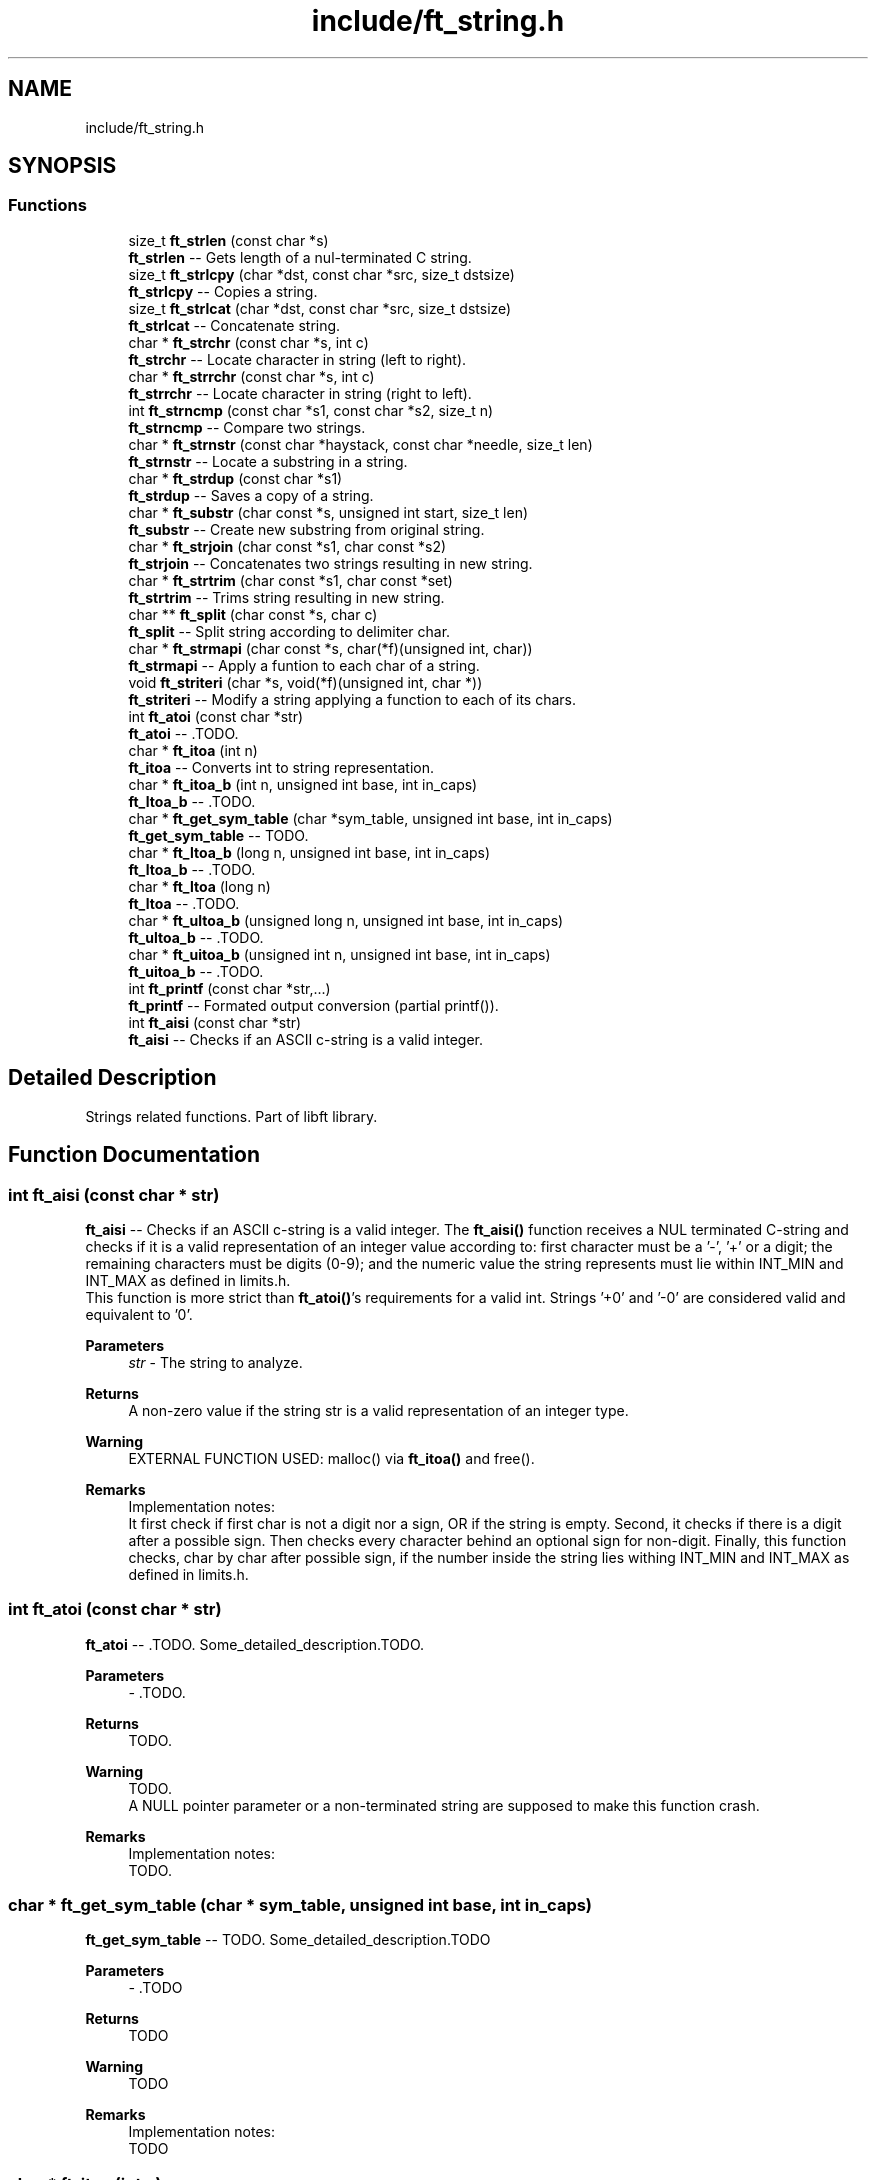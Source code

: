 .TH "include/ft_string.h" 3 "Sun Feb 4 2024" "Version 2024-01-27" "Library libft" \" -*- nroff -*-
.ad l
.nh
.SH NAME
include/ft_string.h
.SH SYNOPSIS
.br
.PP
.SS "Functions"

.in +1c
.ti -1c
.RI "size_t \fBft_strlen\fP (const char *s)"
.br
.RI "\fBft_strlen\fP -- Gets length of a nul-terminated C string\&. "
.ti -1c
.RI "size_t \fBft_strlcpy\fP (char *dst, const char *src, size_t dstsize)"
.br
.RI "\fBft_strlcpy\fP -- Copies a string\&. "
.ti -1c
.RI "size_t \fBft_strlcat\fP (char *dst, const char *src, size_t dstsize)"
.br
.RI "\fBft_strlcat\fP -- Concatenate string\&. "
.ti -1c
.RI "char * \fBft_strchr\fP (const char *s, int c)"
.br
.RI "\fBft_strchr\fP -- Locate character in string (left to right)\&. "
.ti -1c
.RI "char * \fBft_strrchr\fP (const char *s, int c)"
.br
.RI "\fBft_strrchr\fP -- Locate character in string (right to left)\&. "
.ti -1c
.RI "int \fBft_strncmp\fP (const char *s1, const char *s2, size_t n)"
.br
.RI "\fBft_strncmp\fP -- Compare two strings\&. "
.ti -1c
.RI "char * \fBft_strnstr\fP (const char *haystack, const char *needle, size_t len)"
.br
.RI "\fBft_strnstr\fP -- Locate a substring in a string\&. "
.ti -1c
.RI "char * \fBft_strdup\fP (const char *s1)"
.br
.RI "\fBft_strdup\fP -- Saves a copy of a string\&. "
.ti -1c
.RI "char * \fBft_substr\fP (char const *s, unsigned int start, size_t len)"
.br
.RI "\fBft_substr\fP -- Create new substring from original string\&. "
.ti -1c
.RI "char * \fBft_strjoin\fP (char const *s1, char const *s2)"
.br
.RI "\fBft_strjoin\fP -- Concatenates two strings resulting in new string\&. "
.ti -1c
.RI "char * \fBft_strtrim\fP (char const *s1, char const *set)"
.br
.RI "\fBft_strtrim\fP -- Trims string resulting in new string\&. "
.ti -1c
.RI "char ** \fBft_split\fP (char const *s, char c)"
.br
.RI "\fBft_split\fP -- Split string according to delimiter char\&. "
.ti -1c
.RI "char * \fBft_strmapi\fP (char const *s, char(*f)(unsigned int, char))"
.br
.RI "\fBft_strmapi\fP -- Apply a funtion to each char of a string\&. "
.ti -1c
.RI "void \fBft_striteri\fP (char *s, void(*f)(unsigned int, char *))"
.br
.RI "\fBft_striteri\fP -- Modify a string applying a function to each of its chars\&. "
.ti -1c
.RI "int \fBft_atoi\fP (const char *str)"
.br
.RI "\fBft_atoi\fP -- \&.TODO\&. "
.ti -1c
.RI "char * \fBft_itoa\fP (int n)"
.br
.RI "\fBft_itoa\fP -- Converts int to string representation\&. "
.ti -1c
.RI "char * \fBft_itoa_b\fP (int n, unsigned int base, int in_caps)"
.br
.RI "\fBft_ltoa_b\fP -- \&.TODO\&. "
.ti -1c
.RI "char * \fBft_get_sym_table\fP (char *sym_table, unsigned int base, int in_caps)"
.br
.RI "\fBft_get_sym_table\fP -- TODO\&. "
.ti -1c
.RI "char * \fBft_ltoa_b\fP (long n, unsigned int base, int in_caps)"
.br
.RI "\fBft_ltoa_b\fP -- \&.TODO\&. "
.ti -1c
.RI "char * \fBft_ltoa\fP (long n)"
.br
.RI "\fBft_ltoa\fP -- \&.TODO\&. "
.ti -1c
.RI "char * \fBft_ultoa_b\fP (unsigned long n, unsigned int base, int in_caps)"
.br
.RI "\fBft_ultoa_b\fP -- \&.TODO\&. "
.ti -1c
.RI "char * \fBft_uitoa_b\fP (unsigned int n, unsigned int base, int in_caps)"
.br
.RI "\fBft_uitoa_b\fP -- \&.TODO\&. "
.ti -1c
.RI "int \fBft_printf\fP (const char *str,\&.\&.\&.)"
.br
.RI "\fBft_printf\fP -- Formated output conversion (partial printf())\&. "
.ti -1c
.RI "int \fBft_aisi\fP (const char *str)"
.br
.RI "\fBft_aisi\fP -- Checks if an ASCII c-string is a valid integer\&. "
.in -1c
.SH "Detailed Description"
.PP 
Strings related functions\&. Part of libft library\&. 
.SH "Function Documentation"
.PP 
.SS "int ft_aisi (const char * str)"

.PP
\fBft_aisi\fP -- Checks if an ASCII c-string is a valid integer\&. The \fBft_aisi()\fP function receives a NUL terminated C-string and checks if it is a valid representation of an integer value according to: first character must be a '-', '+' or a digit; the remaining characters must be digits (0-9); and the numeric value the string represents must lie within INT_MIN and INT_MAX as defined in limits\&.h\&. 
.br
 This function is more strict than \fBft_atoi()\fP's requirements for a valid int\&. Strings '+0' and '-0' are considered valid and equivalent to '0'\&.
.PP
\fBParameters\fP
.RS 4
\fIstr\fP - The string to analyze\&.
.RE
.PP
\fBReturns\fP
.RS 4
A non-zero value if the string str is a valid representation of an integer type\&.
.RE
.PP
\fBWarning\fP
.RS 4
EXTERNAL FUNCTION USED: malloc() via \fBft_itoa()\fP and free()\&.
.RE
.PP
\fBRemarks\fP
.RS 4
Implementation notes: 
.br
 It first check if first char is not a digit nor a sign, OR if the string is empty\&. Second, it checks if there is a digit after a possible sign\&. Then checks every character behind an optional sign for non-digit\&. Finally, this function checks, char by char after possible sign, if the number inside the string lies withing INT_MIN and INT_MAX as defined in limits\&.h\&. 
.RE
.PP

.SS "int ft_atoi (const char * str)"

.PP
\fBft_atoi\fP -- \&.TODO\&. Some_detailed_description\&.TODO\&.
.PP
\fBParameters\fP
.RS 4
\fI-\fP \&.TODO\&.
.RE
.PP
\fBReturns\fP
.RS 4
TODO\&.
.RE
.PP
\fBWarning\fP
.RS 4
TODO\&. 
.br
 A NULL pointer parameter or a non-terminated string are supposed to make this function crash\&.
.RE
.PP
\fBRemarks\fP
.RS 4
Implementation notes: 
.br
 TODO\&. 
.RE
.PP

.SS "char * ft_get_sym_table (char * sym_table, unsigned int base, int in_caps)"

.PP
\fBft_get_sym_table\fP -- TODO\&. Some_detailed_description\&.TODO
.PP
\fBParameters\fP
.RS 4
\fI-\fP \&.TODO
.RE
.PP
\fBReturns\fP
.RS 4
TODO
.RE
.PP
\fBWarning\fP
.RS 4
TODO
.RE
.PP
\fBRemarks\fP
.RS 4
Implementation notes: 
.br
 TODO 
.RE
.PP

.SS "char * ft_itoa (int n)"

.PP
\fBft_itoa\fP -- Converts int to string representation\&. Allocates (with malloc()) and returns a string representing the integer received as an argument\&. 
.br
 Negative numbers must be handled\&.
.PP
\fBParameters\fP
.RS 4
\fI-\fP \&.TODO\&.
.RE
.PP
\fBReturns\fP
.RS 4
The string representing the integer\&. 
.br
 NULL if the allocation fails\&.
.RE
.PP
\fBWarning\fP
.RS 4
EXTERNAL FUNCTION USED: malloc()\&. 
.br
 A NULL pointer parameter or a non-terminated string are supposed to make this function crash\&.
.RE
.PP
\fBRemarks\fP
.RS 4
Implementation notes: 
.br
 TODO\&. 
.RE
.PP

.SS "char * ft_itoa_b (int n, unsigned int base, int in_caps)"

.PP
\fBft_ltoa_b\fP -- \&.TODO\&. Some_detailed_description\&.TODO\&.
.PP
\fBParameters\fP
.RS 4
\fI-\fP \&.TODO\&.
.br
\fIin_caps\fP - If hexadecimal, when != 0 uses abcdef instead of ABCDEF\&.
.RE
.PP
\fBReturns\fP
.RS 4
TODO\&.
.RE
.PP
\fBWarning\fP
.RS 4
EXTERNAL FUNCTION USED: malloc()\&. 
.br
 A NULL pointer parameter or a non-terminated string are supposed to make this function crash\&. TODO
.RE
.PP
\fBRemarks\fP
.RS 4
Implementation notes: 
.br
 TODO\&. 
.RE
.PP

.SS "char * ft_ltoa (long n)"

.PP
\fBft_ltoa\fP -- \&.TODO\&. Some_detailed_description\&.TODO\&.
.PP
\fBParameters\fP
.RS 4
\fI-\fP \&.TODO\&.
.RE
.PP
\fBReturns\fP
.RS 4
TODO\&.
.RE
.PP
\fBWarning\fP
.RS 4
EXTERNAL FUNCTION USED: malloc()\&. 
.br
 A NULL pointer parameter or a non-terminated string are supposed to make this function crash\&.
.RE
.PP
\fBRemarks\fP
.RS 4
Implementation notes: 
.br
 TODO\&. 
.RE
.PP

.SS "char * ft_ltoa_b (long n, unsigned int base, int in_caps)"

.PP
\fBft_ltoa_b\fP -- \&.TODO\&. Some_detailed_description\&.TODO\&.
.PP
\fBParameters\fP
.RS 4
\fI-\fP \&.TODO\&.
.RE
.PP
\fBReturns\fP
.RS 4
TODO\&.
.RE
.PP
\fBWarning\fP
.RS 4
EXTERNAL FUNCTION USED: malloc()\&. 
.br
 A NULL pointer parameter or a non-terminated string are supposed to make this function crash\&. TODO
.RE
.PP
\fBRemarks\fP
.RS 4
Implementation notes: 
.br
 TODO\&. 
.RE
.PP

.SS "int ft_printf (const char * str,  \&.\&.\&.)"

.PP
\fBft_printf\fP -- Formated output conversion (partial printf())\&. The \fBft_printf()\fP function partially implements the C standard library printf() function\&. 
.br
 This implementation fully (and only) supports: 
.br
 Conversions: c, s, p, i, d, u, x, X, and %%\&. 
.br
 Flags: Any combination, in any order of '-0# +'\&. 
.br
 '-' Left-justify within the given field width (right is the default)\&. 
.br
 '0' Left-pads the number with zeroes (0) instead of spaces when padding is specified\&. 
.br
 '#' Used with x or X specifiers the value is preceeded with 0x or 0X respectively for values different than zero\&. 
.br
 ' ' A blank should be left before a positive number produced by a signed conversion\&. 
.br
 '+' A sign must always be placed before a number produced by a signed conversion\&. 
.br
 Width: Minimum field width\&. If the converted value has fewer characters than the field width, it will be padded with spaces\&. 
.br
 Precision: Minimum number of digits to appear for d, i, u, x, and X conversions\&. Or the maximum number of characters to be printed from a string for s conversions\&. 
.br
 The syntax for a conversion is: %[flags][width][\&.precision]specifier 
.br
 For example: 
.br
 ft_printf('Int conversion of %0+5\&.3i as an example\\n', foo); 
.br
 This is: Integer conversion, field width 5, precision 3, + sign, and zero-padding\&. 
.br
 See printf(3) man page for details\&.
.PP
\fBParameters\fP
.RS 4
\fIstr\fP - The format string including conversion specifiers\&.
.br
\fI\&.\&.\&.\fP - Values consistent (in type, number and order) with the conversion specifiers included in format string\&. 
.br
.RE
.PP
\fBReturns\fP
.RS 4
If successful, \fBft_printf()\fP returns the numbers of printed chars\&. 
.br
 If there is an error, it returns a -1 value\&.
.RE
.PP
\fBWarning\fP
.RS 4
EXTERNAL FUNCTION USED: malloc(), free(), write(), va_start(), va_arg(), va_copy(), va_end()\&. 
.br
 
.RE
.PP

.SS "char ** ft_split (char const * s, char c)"

.PP
\fBft_split\fP -- Split string according to delimiter char\&. Allocates (with malloc(3)) and returns an array of strings obtained by splitting ’s’ using the character ’c’ as a delimiter\&. 
.br
 The array must end with a NULL pointer\&.
.PP
\fBParameters\fP
.RS 4
\fIs\fP - The string to be splitted\&.
.br
\fIc\fP - The character that will act as delimiter to determine the resulting splitted substrings\&.
.RE
.PP
\fBReturns\fP
.RS 4
The array of new strings resulting from the split\&. The last element of this array is always NULL\&. 
.br
 NULL if the allocation fails\&.
.RE
.PP
\fBWarning\fP
.RS 4
EXTERNAL FUNCTION USED: malloc(), free()\&. 
.br
 A NULL pointer parameter or a non-terminated string are supposed to make this function crash\&.
.RE
.PP
\fBRemarks\fP
.RS 4
Implementation notes: 
.br
 Contigous delimiter chars produce no substrings at all\&. 
.br
 This function is supposed to return a single element array (with NULL value) when argument s is an empty string\&. 
.RE
.PP

.SS "char * ft_strchr (const char * s, int c)"

.PP
\fBft_strchr\fP -- Locate character in string (left to right)\&. The \fBft_strchr()\fP function locates the first occurrence of c (converted to a char) in the string pointed to by s\&. The terminating null character is considered to be part of the string; therefore if c is `\\0', the functions locate the terminating `\\0'\&. 
.br
 The strrchr() function is identical to strchr(), except it locates the last occurrence of c\&.
.PP
\fBParameters\fP
.RS 4
\fIs\fP - The string that will be scanned\&.
.br
\fIc\fP - The char to look for in s\&.
.RE
.PP
\fBReturns\fP
.RS 4
The functions \fBft_strchr()\fP and \fBft_strrchr()\fP return a pointer to the located character, or NULL if the character does not appear in the string\&.
.RE
.PP
\fBWarning\fP
.RS 4
TODO\&. A NULL pointer parameter or a non-terminated string are supposed to make this function crash\&. 
.RE
.PP

.SS "char * ft_strdup (const char * s1)"

.PP
\fBft_strdup\fP -- Saves a copy of a string\&. The \fBft_strdup()\fP function allocates sufficient memory for a copy of the string s1, does the copy, and returns a pointer to it\&. 
.br
 The pointer may subsequently be used as an argument to the function free()\&.
.PP
\fBParameters\fP
.RS 4
\fIs1\fP - The string to be copied\&.
.RE
.PP
\fBReturns\fP
.RS 4
If successful, \fBft_strdup()\fP function returns a pointer to the newly allocated string copy\&. 
.br
 If there is an error, it returns a NULL pointer\&.
.RE
.PP
\fBWarning\fP
.RS 4
EXTERNAL FUNCTION USED: malloc()\&. 
.br
 A NULL pointer parameter or a non-terminated string are supposed to make this function crash\&. 
.RE
.PP

.SS "void ft_striteri (char * s, void(*)(unsigned int, char *) f)"

.PP
\fBft_striteri\fP -- Modify a string applying a function to each of its chars\&. Applies the function ’f’ on each character of the string passed as argument, passing its index as first argument\&. Each character is passed by address to ’f’ to be modified if necessary\&.
.PP
\fBParameters\fP
.RS 4
\fI-\fP \&.TODO\&.
.RE
.PP
\fBWarning\fP
.RS 4
A NULL pointer parameter or a non-terminated string are supposed to make this function crash\&.
.RE
.PP
\fBRemarks\fP
.RS 4
Implementation notes: 
.br
 TODO\&. 
.RE
.PP

.SS "char * ft_strjoin (char const * s1, char const * s2)"

.PP
\fBft_strjoin\fP -- Concatenates two strings resulting in new string\&. Allocates (with malloc()) and returns a new string, which is the result of the concatenation of ’s1’ and ’s2’\&.
.PP
\fBParameters\fP
.RS 4
\fIs1\fP - First string (prefix)\&.
.br
\fIs2\fP - Second string (suffix)\&.
.RE
.PP
\fBReturns\fP
.RS 4
The new string\&. 
.br
 NULL if the allocation fails\&.
.RE
.PP
\fBWarning\fP
.RS 4
EXTERNAL FUNCTION USED: malloc()\&. 
.br
 A NULL pointer parameter or a non-terminated string are supposed to make this function crash\&. TODO
.RE
.PP
\fBRemarks\fP
.RS 4
Implementation notes: 
.br
 TODO 
.RE
.PP

.SS "size_t ft_strlcat (char * dst, const char * src, size_t dstsize)"

.PP
\fBft_strlcat\fP -- Concatenate string\&. \fBft_strlcat()\fP appends string src to the end of dst\&. It will append at most dstsize - strlen(dst) - 1 characters\&. It will then NUL-terminate, unless dstsize is 0 or the original dst string was longer than dstsize (in practice this should not happen as it means that either dstsize is incorrect or that dst is not a proper string)\&. 
.br
 \fBft_strlcpy()\fP and \fBft_strlcat()\fP take the full size of the destination buffer 
.br
 and guarantee NUL-termination if there is room\&. 
.br
 Note that room for the NUL should be included in dstsize\&.
.PP
\fBParameters\fP
.RS 4
\fI-\fP \&.TODO\&.
.RE
.PP
\fBReturns\fP
.RS 4
\fBft_strlcpy()\fP and \fBft_strlcat()\fP functions return the total length of the string they tried to create\&. 
.br
 For strlcpy() that means the length of src\&. 
.br
 For strlcat() that means the initial length of dst plus the length of src\&.
.RE
.PP
\fBWarning\fP
.RS 4
TODO\&. 
.br
 A NULL pointer parameter or a non-terminated string are supposed to make this function crash\&.
.RE
.PP
\fBRemarks\fP
.RS 4
Implementation notes: 
.br
 It must NOT be assumed that src is NUL terminated\&. 
.br
 It must NOT be assumed that dst is NUL terminated\&. First it must be checked (within dstsize) that a '\\0' is found in dst\&. If no NUL character is found, the function must return inmediately without modifying dst (it would make no sense otherwise because there is no way of knowing where is the end of dst)\&. 
.br
 If there is a NUL char in dst, then the copy from source can start\&. 
.br
 The copy of chars from src to dst is done while (d < dstsize - 1) but can be aborted if (src[s] == '\\0') (d starts at the position where '\\0' is found in dst; s starts at 0)\&. Finally dst is ALWAYS NUL terminated, either at position dstsize - 1 (i\&.e\&. the case when src doesn't really fit inside dst) or when corresponding given the break of the while loop triggered by the if (src[s] == '\\0')\&. 
.br
 Notice that src might not be NUL terminated\&. The concatenation would end 
.br
 only when !(d < dstsize - 1)\&. 
.br
 In every case the return is: 
.br
 TODO 
.br
 In this case there are two possibilities: 
.br
 There is room for the whole src to fit + NUL char to fit in dst (always according to dstsize and the actual position of the first NUL character in dst); or 
.br
 TODO 
.br
 When a 0 (or negative) dstsize is passed it must not copy any chars\&. This is a problem when evaluating the if condition because size_t is unsigned and must be casted with (signed) in order for the condition to behave as expected\&. 
.br
 Also, the returned value is NOT the original dst size + ft_strlen(src) but dstsize parameter + ft_strlen(src)\&. 
.RE
.PP

.SS "size_t ft_strlcpy (char * dst, const char * src, size_t dstsize)"

.PP
\fBft_strlcpy\fP -- Copies a string\&. \fBft_strlcpy()\fP copies up to dstsize - 1 characters from the string src to dst, NUL-terminating the result if dstsize is not 0\&. 
.br
 \fBft_strlcpy()\fP and \fBft_strlcat()\fP take the full size of the destination buffer and guarantee NUL-termination if there is room\&. 
.br
 Note that room for the NUL should be included in dstsize\&.
.PP
\fBParameters\fP
.RS 4
\fI-\fP \&.TODO\&.
.RE
.PP
\fBReturns\fP
.RS 4
\fBft_strlcpy()\fP and \fBft_strlcat()\fP functions return the total length of the string they tried to create\&. 
.br
 For strlcpy() that means the length of src\&. 
.br
 For strlcat() that means the initial length of dst plus the length of src\&.
.RE
.PP
\fBWarning\fP
.RS 4
TODO\&. 
.br
 A NULL pointer parameter or a non-terminated string are supposed to make this function crash\&.
.RE
.PP
\fBRemarks\fP
.RS 4
Implementation notes: 
.br
 When a 0 dstsize is passed it must not copy any chars\&. This must be checked separately to avoid entering the while loop because the expression: 
.br
 i < dstsize - 1 
.br
 Does not work because of the unsignedness of dstsize\&. This worked: 
.br
 while (dstsize != 0 && i < dstsize - 1 && src[i] != '\\0')\&. 
.RE
.PP

.SS "size_t ft_strlen (const char * s)"

.PP
\fBft_strlen\fP -- Gets length of a nul-terminated C string\&. Counts characters (from left to right) before the NUL character '\\0'\&.
.PP
\fBParameters\fP
.RS 4
\fIs\fP - The nul-terminated C string\&.
.RE
.PP
\fBReturns\fP
.RS 4
The length of the string\&.
.RE
.PP
\fBWarning\fP
.RS 4
A NULL pointer parameter or a non-terminated string are supposed to make this function crash\&. 
.RE
.PP

.SS "char * ft_strmapi (char const * s, char(*)(unsigned int, char) f)"

.PP
\fBft_strmapi\fP -- Apply a funtion to each char of a string\&. Applies the function ’f’ to each character of the string ’s’, and passing its index as first argument to create a new string (with malloc()) resulting from successive applications of ’f’\&.
.PP
\fBParameters\fP
.RS 4
\fI-\fP \&.TODO\&.
.RE
.PP
\fBReturns\fP
.RS 4
The string created from the successive applications of ’f’\&. 
.br
 Returns NULL if the allocation fails\&.
.RE
.PP
\fBWarning\fP
.RS 4
EXTERNAL FUNCTION USED: malloc()\&. 
.br
 A NULL pointer parameter or a non-terminated string are supposed to make this function crash\&. TODO
.RE
.PP
\fBRemarks\fP
.RS 4
Implementation notes: 
.br
 TODO\&. 
.RE
.PP

.SS "int ft_strncmp (const char * s1, const char * s2, size_t n)"

.PP
\fBft_strncmp\fP -- Compare two strings\&. The ft_strcmp() function compares the two strings s1 and s2\&. The comparison is done using unsigned characters\&.
.PP
\fBParameters\fP
.RS 4
\fIs1\fP - First string\&.
.br
\fIs2\fP - Second string\&.
.br
\fIn\fP - Amount of bytes to compare from\&.
.RE
.PP
\fBReturns\fP
.RS 4
Returns an integer indicating the result of the comparison, as follows: 
.br
 0, if the s1 and s2 are equal; 
.br
 A negative value if s1 is less than s2; 
.br
 A positive value if s1 is greater than s2\&. 
.br
 Specifically the returned value comes from the first different char found as the difference between the numeric value of s1's char minus the numeric value of s2's char\&.
.RE
.PP
\fBWarning\fP
.RS 4
TODO\&. 
.br
 A NULL pointer parameter or a non-terminated string are supposed to make this function crash\&.
.RE
.PP
\fBRemarks\fP
.RS 4
Implementation notes: 
.br
 TODO\&. 
.RE
.PP

.SS "char * ft_strnstr (const char * haystack, const char * needle, size_t len)"

.PP
\fBft_strnstr\fP -- Locate a substring in a string\&. The \fBft_strnstr()\fP function locates the first occurrence of the null-terminated string needle in the string haystack, where not more than len characters are searched\&. Characters that appear after a `\\0' character are not searched\&.
.PP
\fBParameters\fP
.RS 4
\fI-\fP \&.TODO\&.
.RE
.PP
\fBReturns\fP
.RS 4
If needle is an empty string, haystack is returned\&. 
.br
 If needle occurs nowhere in haystack, NULL is returned\&. 
.br
 Otherwise a pointer to the first character of the first occurrence of needle is returned\&.
.RE
.PP
\fBWarning\fP
.RS 4
TODO\&. 
.br
 A NULL pointer parameter or a non-terminated string are supposed to make this function crash\&.
.RE
.PP
\fBRemarks\fP
.RS 4
Implementation notes: 
.br
 TODO\&. 
.RE
.PP

.SS "char * ft_strrchr (const char * s, int c)"

.PP
\fBft_strrchr\fP -- Locate character in string (right to left)\&. The \fBft_strchr()\fP function locates the first occurrence of c (converted to a char) in the string pointed to by s\&. The terminating null character is considered to be part of the string; therefore if c is `\\0', the functions locate the terminating `\\0'\&. 
.br
 The strrchr() function is identical to strchr(), except it locates the last occurrence of c\&.
.PP
\fBParameters\fP
.RS 4
\fIs\fP - The string that will be scanned\&.
.br
\fIc\fP - The char to look for in s\&.
.RE
.PP
\fBReturns\fP
.RS 4
The functions \fBft_strchr()\fP and \fBft_strrchr()\fP return a pointer to the located character, or NULL if the character does not appear in the string\&.
.RE
.PP
\fBWarning\fP
.RS 4
TODO\&. A NULL pointer parameter or a non-terminated string are supposed to make this function crash\&. 
.RE
.PP

.SS "char * ft_strtrim (char const * s1, char const * set)"

.PP
\fBft_strtrim\fP -- Trims string resulting in new string\&. Allocates (with malloc()) and returns a copy of ’s1’ with the characters specified in ’set’ removed from the beginning and the end of s1 string\&. Parameter s1 is scanned left to right and right to left removing any character that is also found in set until a character NOT included in set is found\&.
.PP
\fBParameters\fP
.RS 4
\fIs1\fP - The string to be trimmed\&.
.br
\fIset\fP - The string containing the chars that will be trimmed from s1\&.
.RE
.PP
\fBReturns\fP
.RS 4
The trimmed string\&. 
.br
 NULL if the allocation fails\&.
.RE
.PP
\fBWarning\fP
.RS 4
EXTERNAL FUNCTION USED: malloc()\&. 
.br
 A NULL pointer parameter or a non-terminated string are supposed to make this function crash\&.
.RE
.PP
\fBRemarks\fP
.RS 4
Implementation notes: 
.br
 TODO\&. 
.RE
.PP

.SS "char * ft_substr (char const * s, unsigned int start, size_t len)"

.PP
\fBft_substr\fP -- Create new substring from original string\&. Allocates (with malloc()) and returns a substring from the string ’s’\&. The substring begins at index ’start’ and is of maximum size ’len’\&.
.PP
\fBParameters\fP
.RS 4
\fIs\fP - The string from which to create the substring\&.
.br
\fIstart\fP - The start index of the substring in the string ’s’\&.
.br
\fIlen\fP - The maximum length of the substring\&.
.RE
.PP
\fBReturns\fP
.RS 4
The newly allocated substring\&. 
.br
 NULL if the allocation fails\&.
.RE
.PP
\fBWarning\fP
.RS 4
EXTERNAL FUNCTION USED: malloc()\&. 
.br
 A NULL pointer parameter or a non-terminated string are supposed to make this function crash\&.TODO
.RE
.PP
\fBRemarks\fP
.RS 4
Implementation notes: 
.br
 Before starting the copy of the substr, the following must be addressed: 
.br
 1 If s = '' or start >= ft_strlen(s), it'd only make sense to return '' 
.br
 2 If (start + len > ft_strlen(s)) len must be modified to len = ft_strlen(s) - start before allocating memory for the substring\&. 
.RE
.PP

.SS "char * ft_uitoa_b (unsigned int n, unsigned int base, int in_caps)"

.PP
\fBft_uitoa_b\fP -- \&.TODO\&. Some_detailed_description\&.TODO\&.
.PP
\fBParameters\fP
.RS 4
\fI-\fP \&.TODO\&.
.RE
.PP
\fBReturns\fP
.RS 4
TODO\&.
.RE
.PP
\fBWarning\fP
.RS 4
EXTERNAL FUNCTION USED: malloc()\&. 
.br
 A NULL pointer parameter or a non-terminated string are supposed to make this function crash\&. TODO
.RE
.PP
\fBRemarks\fP
.RS 4
Implementation notes: 
.br
 TODO\&. 
.RE
.PP

.SS "char * ft_ultoa_b (unsigned long n, unsigned int base, int in_caps)"

.PP
\fBft_ultoa_b\fP -- \&.TODO\&. Some_detailed_description\&.TODO\&.
.PP
\fBParameters\fP
.RS 4
\fI-\fP \&.
.RE
.PP
\fBReturns\fP
.RS 4
TODO\&.
.RE
.PP
\fBWarning\fP
.RS 4
EXTERNAL FUNCTION USED: malloc()\&. 
.br
 A NULL pointer parameter or a non-terminated string are supposed to make this function crash\&.
.RE
.PP
\fBRemarks\fP
.RS 4
Implementation notes: 
.br
 TODO\&. 
.RE
.PP

.SH "Author"
.PP 
Generated automatically by Doxygen for Library libft from the source code\&.
